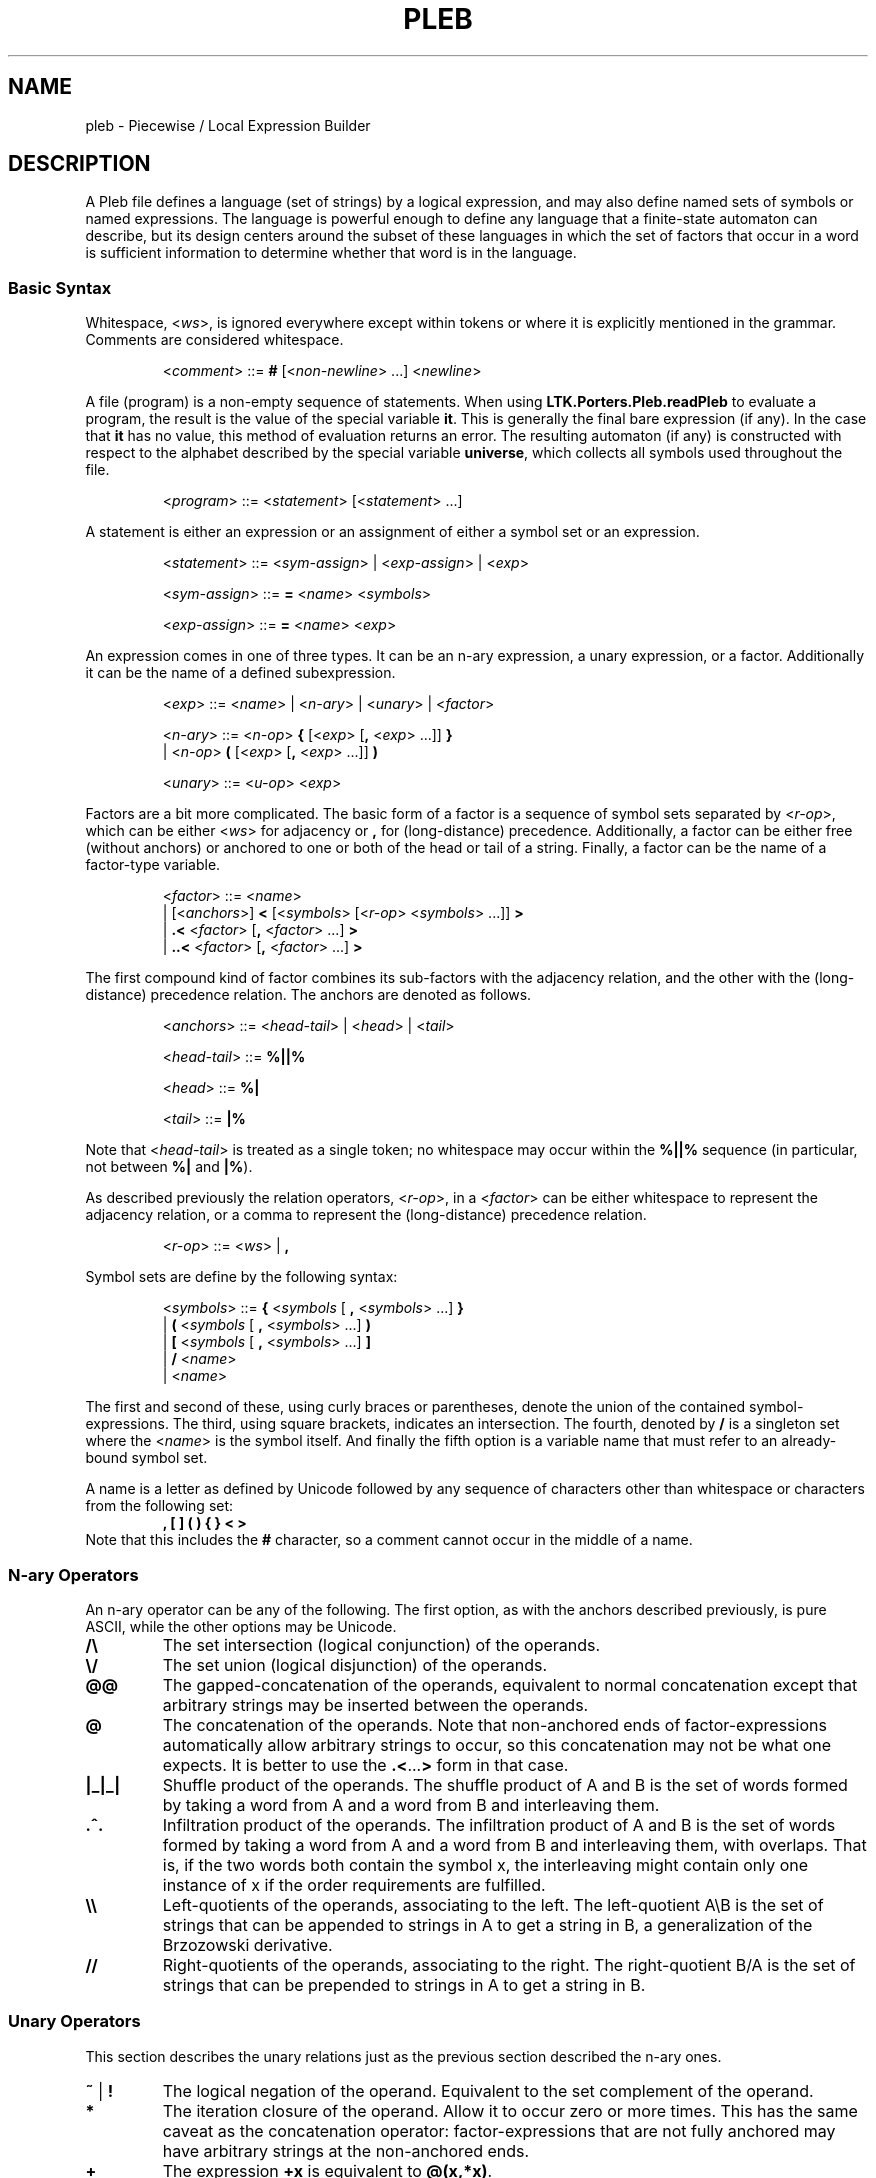 .\" The version string should track the overall package version
.TH PLEB 5 "2023-06-06" "Version 1.0" "Language Toolkit"
.SH NAME
pleb \- Piecewise / Local Expression Builder
.SH DESCRIPTION
A Pleb file defines a language (set of strings) by a logical expression,
and may also define named sets of symbols or named expressions.
The language is powerful enough
to define any language that a finite-state automaton can describe,
but its design centers around the subset of these languages in which
the set of factors that occur in a word is sufficient information
to determine whether that word is in the language.
.SS Basic Syntax
Whitespace,
.RI < ws >,
is ignored everywhere
except within tokens
or where it is explicitly mentioned in the grammar.
Comments are considered whitespace.
.PP
.RS
.RI < comment >
::=
.B #
.RI [< non-newline "> ...\&]"
.RI < newline >
.RE
.PP
A file (program) is a non-empty sequence of statements.
When using
.B LTK.Porters.Pleb.readPleb
to evaluate a program,
the result is the value of the special variable
.BR it .
This is generally the final bare expression (if any).
In the case that
.B it
has no value, this method of evaluation returns an error.
The resulting automaton (if any) is constructed with respect
to the alphabet described by the special variable
.BR universe ,
which collects all symbols used throughout the file.
.PP
.RS
.RI < program >
::=
.RI < statement >
.RI [< statement "> ...\&]"
.RE
.PP
A statement is either
an expression or
an assignment of either a symbol set or an expression.
.PP
.RS
.RI < statement >
::=
.RI < sym-assign "> | <" exp-assign "> | <" exp >
.PP
.RI < sym-assign >
::=
.B =
.RI < name >
.RI < symbols >
.PP
.RI < exp-assign >
::=
.B =
.RI < name >
.RI < exp >
.RE
.PP
An expression comes in one of three types.
It can be an n-ary expression, a unary expression, or a factor.
Additionally it can be the name of a defined subexpression.
.PP
.RS
.RI < exp >
::=
.RI < name "> | <" n-ary "> | <" unary "> | <" factor >
.PP
.RI < n-ary >
::=
.RI < n-op >
.B {
.RI [< exp >
.RB [ ,
.RI < exp "> ...\&]]"
.B }
.RS
.RE
.BR "        " "  |"
.RI < n-op >
.B (
.RI [< exp >
.RB [ ,
.RI < exp "> ...\&]]"
.B )
.PP
.RI < unary >
::=
.RI < u-op >
.RI < exp >
.RE
.PP
Factors are a bit more complicated.
The basic form of a factor
is a sequence of symbol sets
separated by
.RI < r-op >,
which can be either
.RI < ws >
for adjacency or
.B ,
for (long-distance) precedence.
Additionally, a factor can be either free (without anchors)
or anchored to one or both of the head or tail of a string.
Finally, a factor can be the name of a factor-type variable.
.PP
.RS
.RI < factor >
::=
.RI < name >
.RS
.RE
.BR "        " "   |"
.RI [< anchors >]
.B <
.RI [< symbols >
.RI [< r-op "> <" symbols "> ...\&]]"
.B >
.RS
.RE
.BR "        " "   |"
.B ".\&<"
.RI < factor >
.RB [ ,
.RI < factor "> ...\&]"
.B >
.RS
.RE
.BR "        " "   |"
.B "..\&<"
.RI < factor >
.RB [ ,
.RI < factor "> ...\&]"
.B >
.RE
.PP
The first compound kind of factor combines its sub-factors
with the adjacency relation,
and the other with the (long-distance) precedence relation.
The anchors are denoted as follows.
.PP
.RS
.RI < anchors >
::=
.RI < head-tail "> | <" head "> | <" tail >
.PP
.RI < head-tail >
::=
.B "%||%"
.PP
.RI < head >
::=
.B "%|"
.PP
.RI < tail >
::=
.B "|%"
.RE
.PP
Note that
.RI < head-tail >
is treated as a single token;
no whitespace may occur within the
.B "%||%"
sequence
(in particular, not between
.B "%|"
and
.BR "|%" ).
.PP
As described previously the relation operators,
.RI < r-op >,
in a
.RI < factor >
can be either whitespace to represent the adjacency relation,
or a comma to represent the (long-distance) precedence relation.
.PP
.RS
.RI < r-op >
::=
.RI < ws "> |"
.B ,
.RE
.PP
Symbol sets are define by the following syntax:
.PP
.RS
.RI < symbols >
::=
.B {
.RI < symbols
[
.B ,
.RI < symbols "> ...\&]"
.B }
.RS
.RE
.RI "            |"
.B (
.RI < symbols
[
.B ,
.RI < symbols "> ...\&]"
.B )
.RS
.RE
.RI "            |"
.B [
.RI < symbols
[
.B ,
.RI < symbols "> ...\&]"
.B ]
.RS
.RE
.RI "            |"
.B /
.RI < name >
.RS
.RE
.RI "            |"
.RI < name >
.RE
.PP
The first and second of these, using curly braces or parentheses,
denote the union of the contained symbol-expressions.
The third, using square brackets, indicates an intersection.
The fourth, denoted by
.B /
is a singleton set where the
.RI < name >
is the symbol itself.
And finally the fifth option is a variable name
that must refer to an already-bound symbol set.
.PP
A name is a letter as defined by Unicode
followed by any sequence of characters
other than whitespace or characters from the following set:
.RS
.B , [ ] ( ) { } < >
.RE
Note that this includes the
.B #
character, so a comment cannot occur in the middle of a name.
.SS N-ary Operators
An n-ary operator can be any of the following.
The first option, as with the anchors described previously,
is pure ASCII, while the other options may be Unicode.
.TP
.B /\e
The set intersection (logical conjunction) of the operands.
.TP
.B \e/
The set union (logical disjunction) of the operands.
.TP
.B @@
The gapped-concatenation of the operands,
equivalent to normal concatenation except that
arbitrary strings may be inserted between the operands.
.TP
.B @
The concatenation of the operands.
Note that non-anchored ends of factor-expressions
automatically allow arbitrary strings to occur,
so this concatenation may not be what one expects.
It is better to use the
.BR .\&< ...\& >
form in that case.
.TP
.B |_|_|
Shuffle product of the operands.
The shuffle product of A and B
is the set of words formed by taking a word from A and a word from B
and interleaving them.
.TP
.B .^.
Infiltration product of the operands.
The infiltration product of A and B
is the set of words formed by taking a word from A and a word from B
and interleaving them,
with overlaps.
That is, if the two words both contain the symbol x,
the interleaving might contain only one instance of x
if the order requirements are fulfilled.
.TP
.B \e\e
Left-quotients of the operands, associating to the left.
The left-quotient A\eB is the set of strings that can be
appended to strings in A to get a string in B,
a generalization of the Brzozowski derivative.
.TP
.B //
Right-quotients of the operands, associating to the right.
The right-quotient B/A is the set of strings that can be
prepended to strings in A to get a string in B.
.SS Unary Operators
This section describes the unary relations just as
the previous section described the n-ary ones.
.TP
.BR ~ " | " !
The logical negation of the operand.
Equivalent to the set complement of the operand.
.TP
.B *
The iteration closure of the operand.
Allow it to occur zero or more times.
This has the same caveat as the concatenation operator:
factor-expressions that are not fully anchored
may have arbitrary strings at the non-anchored ends.
.TP
.B +
The expression
.B +x
is equivalent to
.BR @(x,*x) .
.TP
.B ^
The upward closure of the operand.
Accept all and only those strings that can be formed
by inserting zero or more symbols into a string accepted by the operand.
.TP
.B -
The reversal of the operand.
.TP
.B $
The downward closure of the operand.
Accept all and only those strings that can be formed
by deleting zero or more symbols from a string accepted by the operand.
.PP
.B [
.RI < symbols "> ["
.B ,
.RI < symbols "> ...\&]"
.B ]
.RS
The symbols defined by the
.RI < symbols >
components specify a tier
on which the operand should occur.
This returns the preprojection of the operand:
the largest language that when projected to the tier
is equal to the operand.
.RE
.PP
.B |
.RI < symbols "> ["
.B ,
.RI < symbols "> ...\&]"
.B |
.RS
The symbols defined by the
.RI < symbols >
components are made neutral
in the language specified by the operand.
.RE
.SS Unicode Syntax
In addition to the ASCII syntax described previously,
there is a unicode syntax that provides the following synonyms:
.TP
.B =
<U+225D> [equal to by definition]
.TP
.BR < ...\& >
<U+27E8>...\&<U+27E9> [mathematical left/right angle bracket]
.TP
.B %|
<U+22CA> [right normal factor semidirect product]
.TP
.B |%
<U+22C9> [left normal factor semidirect product]
.TP
.B /\e
<U+22C0> [n-ary logical and] or <U+2227> [logical and] or
<U+22C2> [n-ary intersection] or <U+2229> [intersection]
.TP
.B \e/
<U+22C1> [n-ary logical or] or <U+2228> [logical or] or
<U+22C3> [n-ary union] or <U+222A> [union]
.TP
.B |_|_|
<U+29E2> [shuffle product]
.TP
.B .^.
<U+21D1> [upwards double arrow]
.TP
.B @
<U+2219> [bullet operator]
.TP
.B !
<U+00AC> [not sign]
.TP
.B *
<U+2217> [asterisk operator]
.TP
.B ^
<U+2191> [upwards arrow]
.TP
.B -
<U+21C4> [right arrow over left arrow]
.TP
.B $
<U+2193> [downwards arrow]
.PP
No special setup is needed to use these synonyms,
except possibly configuring your environment
in such a way that they can be easily input.
.SH NOTES
There is currently no way to directly specify finite-state automata,
even though the underlying expression tree accepts them
as a type of expression.
The
.B plebby
interpreter
does create such expressions
when reading automata or compiling expressions.
.SH EXAMPLES
.TP
.B </a>
The symbol "a" occurs.
.TP
.B [/a]!%||%<>
The same constraint,
written in a TSL manner:
on the tier consisting of
.BR a ,
it is not the case that the word is empty.
.PP
.B = primary {/H'}
.RS
.RE
.B = non-primary {/L, /H}
.RS
.RE
.B = obligatoriness <primary>
.RS
.RE
.B = culminativity !<primary, primary>
.RS
.RE
.B /\e{obligatoriness, culminativity}
.RS
.IP (1)
Assign the set {H'} to the name
.B primary
.IP (2)
Assign the set {L, H} to the name
.BR non-primary ,
in order to include all of L, H, and H' in
.BR universe.
.IP (3)
Define
.B obligatoriness
to be the constraint
that some element of
.B primary
occurs.
.IP (4)
Define
.B culminativity
to be the constraint
that no more than one element of
.B primary
occurs using the (long-distance) precedence relation.
.IP (5)
Define the special variable
.BR it ,
and thus the result of the program,
as the intersection of
.B obligatoriness
and
.BR culminativity :
the set of strings containing exactly one element of
.BR primary .
.RE
.SH "SEE ALSO"
.BR plebby (1)

